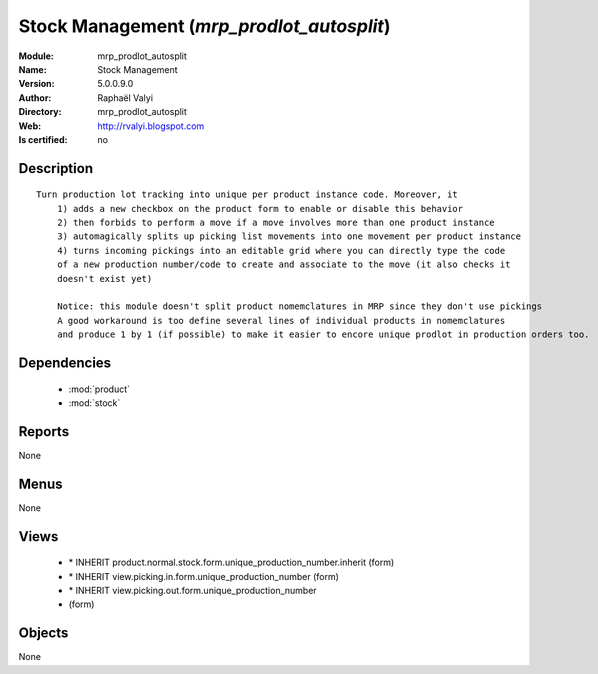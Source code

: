 
.. module:: mrp_prodlot_autosplit
    :synopsis: Stock Management 
    :noindex:
.. 

.. raw:: html

    <link rel="stylesheet" href="../_static/hide_objects_in_sidebar.css" type="text/css" />

    <style>
      div.body p#module-mrp_prodlot_autosplit {
        display: none;
      }
    </style>

Stock Management (*mrp_prodlot_autosplit*)
==========================================
:Module: mrp_prodlot_autosplit
:Name: Stock Management
:Version: 5.0.0.9.0
:Author: Raphaël Valyi
:Directory: mrp_prodlot_autosplit
:Web: http://rvalyi.blogspot.com
:Is certified: no

Description
-----------

::

  Turn production lot tracking into unique per product instance code. Moreover, it
      1) adds a new checkbox on the product form to enable or disable this behavior
      2) then forbids to perform a move if a move involves more than one product instance
      3) automagically splits up picking list movements into one movement per product instance
      4) turns incoming pickings into an editable grid where you can directly type the code
      of a new production number/code to create and associate to the move (it also checks it
      doesn't exist yet)
      
      Notice: this module doesn't split product nomemclatures in MRP since they don't use pickings
      A good workaround is too define several lines of individual products in nomemclatures
      and produce 1 by 1 (if possible) to make it easier to encore unique prodlot in production orders too.

Dependencies
------------

 * :mod:`product`
 * :mod:`stock`

Reports
-------

None


Menus
-------


None


Views
-----

 * \* INHERIT product.normal.stock.form.unique_production_number.inherit (form)
 * \* INHERIT view.picking.in.form.unique_production_number (form)
 * \* INHERIT view.picking.out.form.unique_production_number
 * 			 (form)


Objects
-------

None
